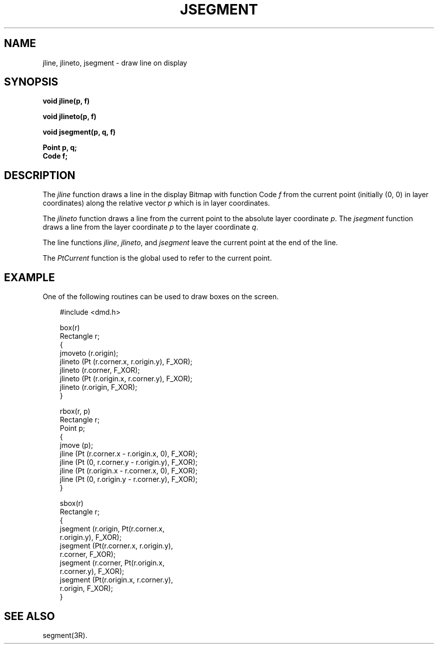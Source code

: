 .\" 
.\"									
.\"	Copyright (c) 1987,1988,1989,1990,1991,1992   AT&T		
.\"			All Rights Reserved				
.\"									
.\"	  THIS IS UNPUBLISHED PROPRIETARY SOURCE CODE OF AT&T.		
.\"	    The copyright notice above does not evidence any		
.\"	   actual or intended publication of such source code.		
.\"									
.\" 
.ds ZZ APPLICATION DEVELOPMENT PACKAGE
.TH JSEGMENT 3R
.XE "jline()"
.XE "jlineto()"
.XE "jsegment()"
.SH NAME
jline, jlineto, jsegment \- draw line on display
.SH SYNOPSIS
.B void jline(p, f)
.PP
.B void jlineto(p, f)
.PP
.B void jsegment(p, q, f) 
.PP
.B Point p, q;
.br
.B Code f;
.SH DESCRIPTION
The
.I jline
function
draws a line in the display Bitmap with function Code
.I f
from the current point (initially (0, 0) in layer coordinates)
along the relative vector
.I p
which is in layer coordinates.
.PP
The
.I jlineto
function
draws a line from the current point to the absolute layer coordinate
.IR p .
The
.I jsegment
function
draws a line from the layer coordinate
.I p
to the layer coordinate
.IR q .
.PP
The
line functions
.IR jline ,
.IR jlineto ,
and
.I jsegment
leave the current point at the end of the line.
.PP
The
.I PtCurrent
function
is the global used to refer to the current point.
.SH EXAMPLE
One of the following routines can be used to draw boxes on the screen.
.PP
.RS 3
.ft CM
.nf
#include <dmd.h>

box(r)
Rectangle r;
{
   jmoveto (r.origin);
   jlineto (Pt (r.corner.x, r.origin.y), F_XOR);
   jlineto (r.corner, F_XOR);
   jlineto (Pt (r.origin.x, r.corner.y), F_XOR);
   jlineto (r.origin, F_XOR);
}

rbox(r, p)
Rectangle r;
Point p;
{
   jmove (p);
   jline (Pt (r.corner.x - r.origin.x, 0), F_XOR);
   jline (Pt (0, r.corner.y - r.origin.y), F_XOR);
   jline (Pt (r.origin.x - r.corner.x, 0), F_XOR);
   jline (Pt (0, r.origin.y - r.corner.y), F_XOR);
}

sbox(r)
Rectangle r;
{
   jsegment (r.origin, Pt(r.corner.x,
             r.origin.y), F_XOR);
   jsegment (Pt(r.corner.x, r.origin.y),
             r.corner, F_XOR);
   jsegment (r.corner, Pt(r.origin.x,
             r.corner.y), F_XOR);
   jsegment (Pt(r.origin.x, r.corner.y),
             r.origin, F_XOR);
}
.fi
.ft R
.RE
.SH SEE ALSO
segment(3R).
